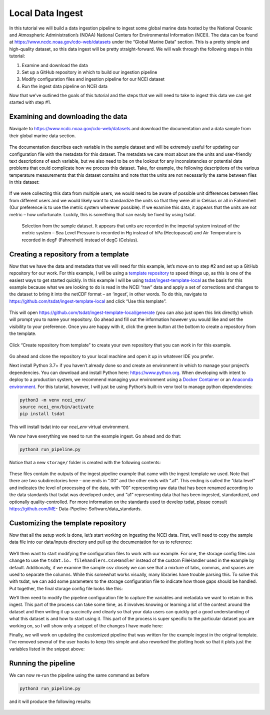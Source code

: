 .. local_data_ingest: 

.. _template repository: https://github.blog/2019-06-06-generate-new-repositories-with-repository-templates/
.. _Docker container: https://www.docker.com/
.. _Anaconda environment: https://www.anaconda.com/

.. _local_data_ingest:

Local Data Ingest
-----------------

In this tutorial we will build a data ingestion pipeline to ingest some global
marine data hosted by the National Oceanic and Atmospheric Administration’s 
(NOAA) National Centers for Environmental Information (NCEI). The data can be 
found at https://www.ncdc.noaa.gov/cdo-web/datasets under the “Global Marine 
Data” section. This is a pretty simple and high-quality dataset, so this data 
ingest will be pretty straight-forward. We will walk through the following 
steps in this tutorial:

#.	Examine and download the data
#.	Set up a GitHub repository in which to build our ingestion pipeline
#.	Modify configuration files and ingestion pipeline for our NCEI dataset
#.	Run the ingest data pipeline on NCEI data

Now that we’ve outlined the goals of this tutorial and the steps that we will 
need to take to ingest this data we can get started with step #1. 

Examining and downloading the data
==================================

Navigate to https://www.ncdc.noaa.gov/cdo-web/datasets and download the 
documentation and a data sample from their global marine data section.

.. figure:: global_marine_data/global_marine_data_webpage.png
    :alt: NOAA / NCEI Webpage for Global Marine Data sample data and 
        documentation.


The documentation describes each variable in the sample dataset and will be 
extremely useful for updating our configuration file with the metadata for this
dataset. The metadata we care most about are the units and user-friendly text 
descriptions of each variable, but we also need to be on the lookout for any 
inconsistencies or potential data problems that could complicate how we process
this dataset. Take, for example, the following descriptions of the various 
temperature measurements that this dataset contains and note that the units are
not necessarily the same between files in this dataset:

.. figure:: global_marine_data/global_marine_data_documentation.png
    :alt: Global Marine Data documentation snippet indicating temperature 
        measurements can be reported in Celcius or Fahrenheit depending on 
        contributor preference.


If we were collecting this data from multiple users, we would need to be aware 
of possible unit differences between files from different users and we would 
likely want to standardize the units so that they were all in Celsius or all in
Fahrenheit (Our preference is to use the metric system wherever possible). If 
we examine this data, it appears that the units are not metric – how 
unfortunate. Luckily, this is something that can easily be fixed by using 
tsdat.

.. figure:: global_marine_data/global_marine_data_csv_snippet.png
    :alt: Snippet from a sample data file.

    Selection from the sample dataset. It appears that units are recorded in
    the imperial system instead of the metric system – Sea Level Pressure is 
    recorded in Hg instead of hPa (Hectopascal) and Air Temperature is recorded
    in degF (Fahrenheit) instead of degC (Celsius).

Creating a repository from a template
=====================================

Now that we have the data and metadata that we will need for this example, 
let’s move on to step #2 and set up a GitHub repository for our work. For this
example, I will be using a `template repository`_ to speed things up, as this 
is one of the easiest ways to get started quickly. In this example I will be 
using `tsdat/ingest-template-local <https://github.com/tsdat/ingest-template-
local>`_ as the basis for this example because what we are looking to do is 
read in the NCEI “raw” data and apply a set of corrections and changes to the 
dataset to bring it into the netCDF format – an ‘ingest’, in other words. To do
this, navigate to https://github.com/tsdat/ingest-template-local and click “Use
this template”.

.. figure:: global_marine_data/ingest_template_local_repo.png
    :alt: Screenshot of the tsdat/ingest-template-local repository on github.


This will open https://github.com/tsdat/ingest-template-local/generate (you can
also just open this link directly) which will prompt you to name your 
repository. Go ahead and fill out the information however you would like and 
set the visibility to your preference. Once you are happy with it, click the 
green button at the bottom to create a repository from the template.

.. figure:: global_marine_data/ingest_template_local_from_template.png
    :alt: Screenshot of creating a repository from a template repository on 
        github. Example shown is titled "ncei-global-marine-data-ingest".


Click “Create repository from template” to create your own repository that you 
can work in for this example.

.. figure:: global_marine_data/global_marine_data_ingest_repo.png
    :alt: Screenshot of the ncei-global-marine-data-ingest repository created
        from the tsdat/ingest-template-local template repository on github.

Go ahead and clone the repository to your local machine and open it up in 
whatever IDE you prefer.

Next install Python 3.7+ if you haven’t already done so and create an 
environment in which to manage your project’s dependencies. You can download 
and install Python here: https://www.python.org. When developing with intent to
deploy to a production system, we recommend managing your environment using a 
`Docker Container`_ or an `Anaconda environment`_. For this tutorial, however, 
I will just be using Python’s built-in venv tool to manage python dependencies:

.. code-block:: bash

    python3 -m venv ncei_env/
    source ncei_env/bin/activate
    pip install tsdat

This will install tsdat into our `ncei_env` virtual environment. 

We now have everything we need to run the example ingest. Go ahead and do that:

.. code-block:: bash

    python3 run_pipeline.py


Notice that a new ``storage/`` folder is created with the following contents:

.. figure:: global_marine_data/local_ingest_template_example_storage.png
    :alt: Screenshot of the storage/root folder with folders and files from the
        example that came packaged with the template repository.


These files contain the outputs of the ingest pipeline example that came with 
the ingest template we used. Note that there are two subdirectories here – one 
ends in “.00” and the other ends with “.a1”. This ending is called the “data 
level” and indicates the level of processing of the data, with “00” 
representing raw data that has been renamed according to the data standards 
that tsdat was developed under, and “a1” representing data that has been 
ingested, standardized, and optionally quality-controlled. For more information
on the standards used to develop tsdat, please consult https://github.com/ME-
Data-Pipeline-Software/data_standards.

Customizing the template repository
===================================

Now that all the setup work is done, let’s start working on ingesting the NCEI
data. First, we’ll need to copy the sample data file into our data/inputs 
directory and pull up the documentation for us to reference:

.. figure:: global_marine_data/global_marine_data_inputs.png
    :alt: Screenshot of the data/inputs folder, where the example input data 
        has been replaced with the sample Global Marine Data csv file.

We’ll then want to start modifying the configuration files to work with our 
example. For one, the storage config files can change to use the ``tsdat.io.
filehandlers.CsvHandler`` instead of the custom FileHandler used in the example
by default. Additionally, if we examine the sample csv closely we can see that 
a mixture of tabs, commas, and spaces are used to separate the columns. While 
this somewhat works visually, many libraries have trouble parsing this. To 
solve this with tsdat, we can add some parameters to the storage configuration 
file to indicate how those gaps should be handled. Put together, the final 
storage config file looks like this: 

.. code-block:: yaml
    :linenos:

    storage:
        classname:  tsdat.io.FilesystemStorage
        parameters:
            retain_input_files: True
            root_dir: ${CONFIG_DIR}/../storage/root

        file_handlers:
            input:
            csv:
                file_pattern: '.*\.csv'
                classname: pipeline.filehandlers.CsvHandler
                parameters:
                    read:
                        sep: " *, *"
                        engine: "python"
                        index_col: False

            output:
            netcdf:
                file_extension: '.nc'
                classname: tsdat.io.filehandlers.NetCdfHandler

We’ll then need to modify the pipeline configuration file to capture the 
variables and metadata we want to retain in this ingest. This part of the 
process can take some time, as it involves knowing or learning a lot of the 
context around the dataset and then writing it up succinctly and clearly so 
that your data users can quickly get a good understanding of what this dataset 
is and how to start using it. This part of the process is super specific to the
particular dataset you are working on, so I will show only a snippet of the 
changes I have made here:

.. code-block:: yaml
    :linenos:

    pipeline:
        type: Ingest
        location_id: arctic
        dataset_name: ice_accretion
        qualifier: ship_001
        data_level: a1

    dataset_definition:
        attributes:
            title: "Marine Meteorolical Measurements (Example Ingest)"
            description: "Historical marine data are comprised of ship, buoy, and platform observations."
            conventions: "ME Data Pipeline Standards: Version 1.0"
            institution: "National Oceanic and Atmospheric Administration"
            code_url: "https://github.com/maxwellevin/ncei-global-marine-data-ingest"

        dimensions:
            time:
                length: unlimited

        variables:
            time:
                input:
                    name: Time of Observation
                    converter:
                    classname: tsdat.utils.converters.StringTimeConverter
                    parameters:
                        time_format: "%Y-%m-%dT%H:%M:%S"
                dims: [time]
                type: long
                attrs:
                    long_name: Time of Observation (UTC)
                    standard_name: time
                    units: seconds since 1970-01-01T00:00:00

            ice_accretion_source:
                input:
                    name: Ice Accretion On Ship
                dims: [time]
                type: int
                attrs:
                    long_name: Ice Accretion Source
                    comment: "1=Icing from ocean spray, 2=Icing from fog, 3=Icing from spray and fog, 4=Icing 
                    from rain, 5=Icing from spray and rain"
            
            ice_accretion_thickness:
                input:
                    name: Thickness of Ice Accretion On Ship
                dims: [time]
                type: int
                attrs:
                    long_name: Ice Accretion Thickness
                    units: cm

            pressure:
                input:
                    name: Sea Level Pressure
                dims: [time]
                type: float
                attrs:
                    long_name: Pressure at Sea Level
                    units: hPa


Finally, we will work on updating the customized pipeline that was written for 
the example ingest in the original template. I’ve removed several of the user 
hooks to keep this simple and also reworked the plotting hook so that it plots
just the variables listed in the snippet above:

.. code-block:: python
    :linenos:

    import os
    import cmocean
    import matplotlib.pyplot as plt
    import pandas as pd
    import xarray as xr
    from tsdat.pipeline import IngestPipeline
    from tsdat.utils import DSUtil

    example_dir = os.path.abspath(os.path.dirname(__file__))
    style_file = os.path.join(example_dir, "styling.mplstyle")
    plt.style.use(style_file)


    class Pipeline(IngestPipeline):

        def hook_generate_and_persist_plots(self, dataset: xr.Dataset) -> None:
            start_date = pd.to_datetime(dataset.time.data[0]).strftime('%Y-%m-%d')
            final_date = pd.to_datetime(dataset.time.data[-1]).strftime('%Y-%m-%d')

            filename = DSUtil.get_plot_filename(dataset, "pressure", "png")
            with self.storage._tmp.get_temp_filepath(filename) as tmp_path:

                fig, ax = plt.subplots(figsize=(10, 8), constrained_layout=True)
                fig.suptitle(f"Pressure Observations from {start_date} to {final_date}")
                dataset.pressure.plot(ax=ax, x="time", c=cmocean.cm.deep_r(0.5))

                fig.savefig(tmp_path, dpi=100)
                self.storage.save(tmp_path)
                plt.close()

            return


Running the pipeline
====================

We can now re-run the pipeline using the same command as before

.. code-block:: bash

    python3 run_pipeline.py


and it will produce the following results:

.. figure:: global_marine_data/global_marine_data_ingest_storage.png
    :alt: Screenshot of the storage/root folder after the global marine data
        ingest has been run with the updated configurations and code.

.. figure:: global_marine_data/global_marine_data_ingest_pressure.png
    :alt: Screenshot of the plot of pressure at sea-level that was created by
        the ingest pipeline.
